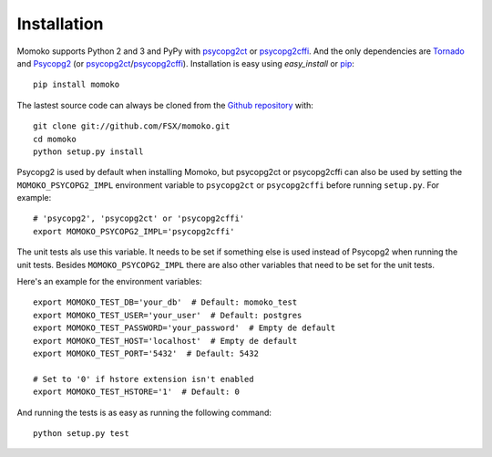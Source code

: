 .. _installation:

Installation
============

Momoko supports Python 2 and 3 and PyPy with psycopg2ct_ or psycopg2cffi_.
And the only dependencies are Tornado_ and Psycopg2_ (or psycopg2ct_/psycopg2cffi_).
Installation is easy using *easy_install* or pip_::

    pip install momoko

The lastest source code can always be cloned from the `Github repository`_ with::

    git clone git://github.com/FSX/momoko.git
    cd momoko
    python setup.py install

Psycopg2 is used by default when installing Momoko, but psycopg2ct or psycopg2cffi
can also be used by setting the ``MOMOKO_PSYCOPG2_IMPL`` environment variable to
``psycopg2ct`` or ``psycopg2cffi`` before running ``setup.py``. For example::

    # 'psycopg2', 'psycopg2ct' or 'psycopg2cffi'
    export MOMOKO_PSYCOPG2_IMPL='psycopg2cffi'

The unit tests als use this variable. It needs to be set if something else is used
instead of Psycopg2 when running the unit tests. Besides ``MOMOKO_PSYCOPG2_IMPL``
there are also other variables that need to be set for the unit tests.

Here's an example for the environment variables::

    export MOMOKO_TEST_DB='your_db'  # Default: momoko_test
    export MOMOKO_TEST_USER='your_user'  # Default: postgres
    export MOMOKO_TEST_PASSWORD='your_password'  # Empty de default
    export MOMOKO_TEST_HOST='localhost'  # Empty de default
    export MOMOKO_TEST_PORT='5432'  # Default: 5432

    # Set to '0' if hstore extension isn't enabled
    export MOMOKO_TEST_HSTORE='1'  # Default: 0

And running the tests is as easy as running the following command::

   python setup.py test


.. _psycopg2ct: http://pypi.python.org/pypi/psycopg2ct
.. _psycopg2cffi: http://pypi.python.org/pypi/psycopg2cffi
.. _Tornado: http://www.tornadoweb.org/
.. _Psycopg2: http://initd.org/psycopg/
.. _pip: http://www.pip-installer.org/
.. _Github repository: https://github.com/FSX/momoko
